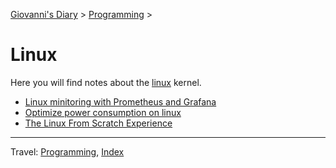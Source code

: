 #+startup: content indent

[[file:../../index.org][Giovanni's Diary]] > [[file:../programming.org][Programming]] >

* Linux
#+INDEX: Giovanni's Diary!Programming!Linux

Here you will find notes about the [[file:./interjection.org][linux]] kernel.

- [[file:linux-monitoring-with-prometheus-and-grafana.org][Linux minitoring with Prometheus and Grafana]]
- [[file:./optimize-power-consumption-linux.org][Optimize power consumption on linux]]
- [[file:linux-from-scratch.org][The Linux From Scratch Experience]]
  
-----

Travel: [[../programming.org][Programming]], [[file:../../theindex.org][Index]]
